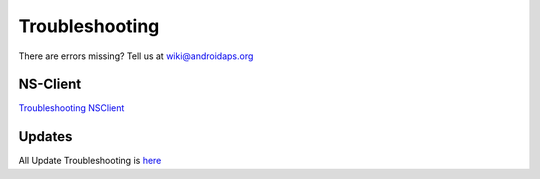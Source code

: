 Troubleshooting
================
There are errors missing? Tell us at wiki@androidaps.org

NS-Client
----------
`Troubleshooting NSClient <../Usage/Troubleshooting-NSClient.html>`_

Updates
---------
All Update Troubleshooting is `here <../Installing-AndroidAPS/Update-to-new-version.html#troubleshooting>`_
